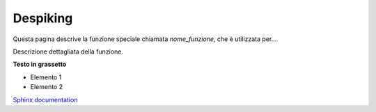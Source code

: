 Despiking
=========

Questa pagina descrive la funzione speciale chiamata `nome_funzione`, che è utilizzata per...

Descrizione dettagliata della funzione.

.. image:: ../images/prova.png
   :align: center
   :width: 300px
   :alt: Funzione speciale

**Testo in grassetto**


- Elemento 1
- Elemento 2


`Sphinx documentation <https://www.sphinx-doc.org>`_